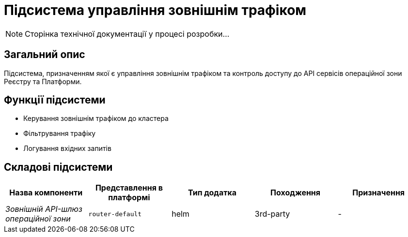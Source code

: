 = Підсистема управління зовнішнім трафіком

[NOTE]
--
Сторінка технічної документації у процесі розробки...
--

== Загальний опис

Підсистема, призначенням якої є управління зовнішнім трафіком та контроль доступу до API сервісів операційної зони Реєстру
та Платформи.

== Функції підсистеми

* Керування зовнішнім трафіком до кластера
* Фільтрування трафіку
* Логування вхідних запитів

== Складові підсистеми

|===
|Назва компоненти|Представлення в платформі|Тип додатка|Походження|Призначення

|_Зовнішній API-шлюз операційної зони_
|`router-default`
|helm
|3rd-party
|-
|===
